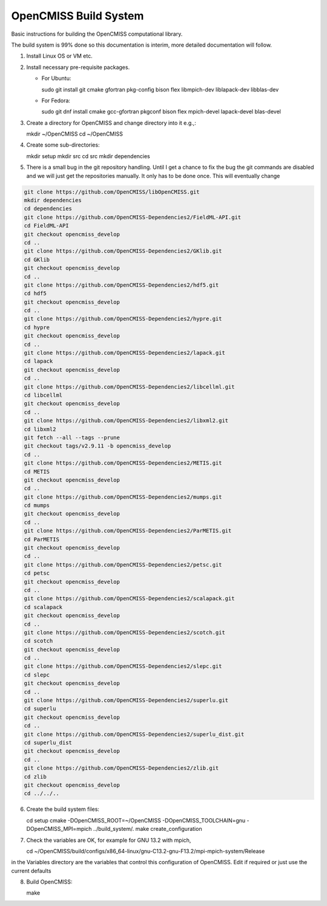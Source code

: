 OpenCMISS Build System
======================

Basic instructions for building the OpenCMISS computational library.

The build system is 99% done so this documentation is interim, more detailed documentation will follow.

1. Install Linux OS or VM etc.

2. Install necessary pre-requisite packages.

   - For Ubuntu::

     sudo git install git cmake gfortran pkg-config bison flex libmpich-dev liblapack-dev libblas-dev

   - For Fedora::

     sudo git dnf install cmake gcc-gfortran pkgconf bison flex mpich-devel lapack-devel blas-devel

3. Create a directory for OpenCMISS and change directory into it e.g.,::

   mkdir ~/OpenCMISS
   cd ~/OpenCMISS

4. Create some sub-directories::

   mkdir setup
   mkdir src
   cd src
   mkdir dependencies

5. There is a small bug in the git repository handling. Until I get a chance to fix the bug the git commands are disabled
   and we will just get the repositories manually. It only has to be done once. This will eventually change
   

.. code-block:: bash
      
   git clone https://github.com/OpenCMISS/libOpenCMISS.git
   mkdir dependencies
   cd dependencies
   git clone https://github.com/OpenCMISS-Dependencies2/FieldML-API.git
   cd FieldML-API
   git checkout opencmiss_develop
   cd ..
   git clone https://github.com/OpenCMISS-Dependencies2/GKlib.git
   cd GKlib
   git checkout opencmiss_develop
   cd ..
   git clone https://github.com/OpenCMISS-Dependencies2/hdf5.git
   cd hdf5
   git checkout opencmiss_develop
   cd ..
   git clone https://github.com/OpenCMISS-Dependencies2/hypre.git
   cd hypre
   git checkout opencmiss_develop
   cd ..
   git clone https://github.com/OpenCMISS-Dependencies2/lapack.git
   cd lapack
   git checkout opencmiss_develop
   cd ..
   git clone https://github.com/OpenCMISS-Dependencies2/libcellml.git
   cd libcellml
   git checkout opencmiss_develop
   cd ..
   git clone https://github.com/OpenCMISS-Dependencies2/libxml2.git
   cd libxml2
   git fetch --all --tags --prune
   git checkout tags/v2.9.11 -b opencmiss_develop
   cd ..
   git clone https://github.com/OpenCMISS-Dependencies2/METIS.git
   cd METIS
   git checkout opencmiss_develop
   cd ..
   git clone https://github.com/OpenCMISS-Dependencies2/mumps.git
   cd mumps
   git checkout opencmiss_develop
   cd ..
   git clone https://github.com/OpenCMISS-Dependencies2/ParMETIS.git
   cd ParMETIS
   git checkout opencmiss_develop
   cd ..
   git clone https://github.com/OpenCMISS-Dependencies2/petsc.git
   cd petsc
   git checkout opencmiss_develop
   cd ..
   git clone https://github.com/OpenCMISS-Dependencies2/scalapack.git
   cd scalapack
   git checkout opencmiss_develop
   cd ..
   git clone https://github.com/OpenCMISS-Dependencies2/scotch.git
   cd scotch
   git checkout opencmiss_develop
   cd ..
   git clone https://github.com/OpenCMISS-Dependencies2/slepc.git
   cd slepc
   git checkout opencmiss_develop
   cd ..
   git clone https://github.com/OpenCMISS-Dependencies2/superlu.git
   cd superlu
   git checkout opencmiss_develop
   cd ..
   git clone https://github.com/OpenCMISS-Dependencies2/superlu_dist.git
   cd superlu_dist
   git checkout opencmiss_develop
   cd ..
   git clone https://github.com/OpenCMISS-Dependencies2/zlib.git
   cd zlib
   git checkout opencmiss_develop
   cd ../../..
  
6. Create the build system files::

   cd setup
   cmake -DOpenCMISS_ROOT=~/OpenCMISS -DOpenCMISS_TOOLCHAIN=gnu -DOpenCMISS_MPI=mpich ../build_system/.
   make create_configuration

7. Check the variables are OK, for example for GNU 13.2 with mpich, ::

   cd ~/OpenCMISS/build/configs/x86_64-linux/gnu-C13.2-gnu-F13.2/mpi-mpich-system/Release

   
in the Variables directory are the variables that control this configuration of OpenCMISS. Edit if required or just use the current defaults

8. Build OpenCMISS::

   make

   
   

